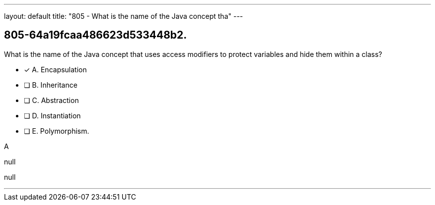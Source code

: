 ---
layout: default 
title: "805 - What is the name of the Java concept tha"
---


[.question]
== 805-64a19fcaa486623d533448b2.


****

[.query]
--
What is the name of the Java concept that uses access modifiers to protect variables and hide them within a class?


--

[.list]
--
* [*] A. Encapsulation
* [ ] B. Inheritance
* [ ] C. Abstraction
* [ ] D. Instantiation
* [ ] E. Polymorphism.

--
****

[.answer]
A

[.explanation]
--
null
--

[.ka]
null

'''


